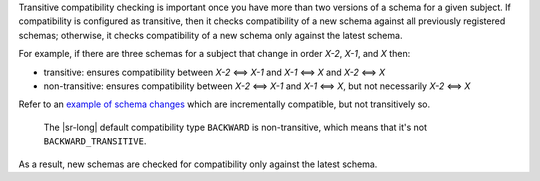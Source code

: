 .. transitive

Transitive compatibility checking is important once you have more than two versions of a schema for a given subject.
If compatibility is configured as transitive, then it checks compatibility of a new schema against all previously registered schemas; otherwise, it checks compatibility of a new schema only against the latest schema.

For example, if there are three schemas for a subject that change in order `X-2`, `X-1`, and `X` then:

* transitive: ensures compatibility between `X-2` <==> `X-1` and `X-1` <==> `X` and `X-2` <==> `X`
* non-transitive: ensures compatibility between `X-2` <==> `X-1` and `X-1` <==> `X`, but not necessarily `X-2` <==> `X`

Refer to an `example of schema changes <https://github.com/confluentinc/schema-registry/issues/209>`__ which are incrementally compatible, but not transitively so.

 The |sr-long| default compatibility type ``BACKWARD`` is non-transitive, which means that it's not ``BACKWARD_TRANSITIVE``.
As a result, new schemas are checked for compatibility only against the latest schema.

